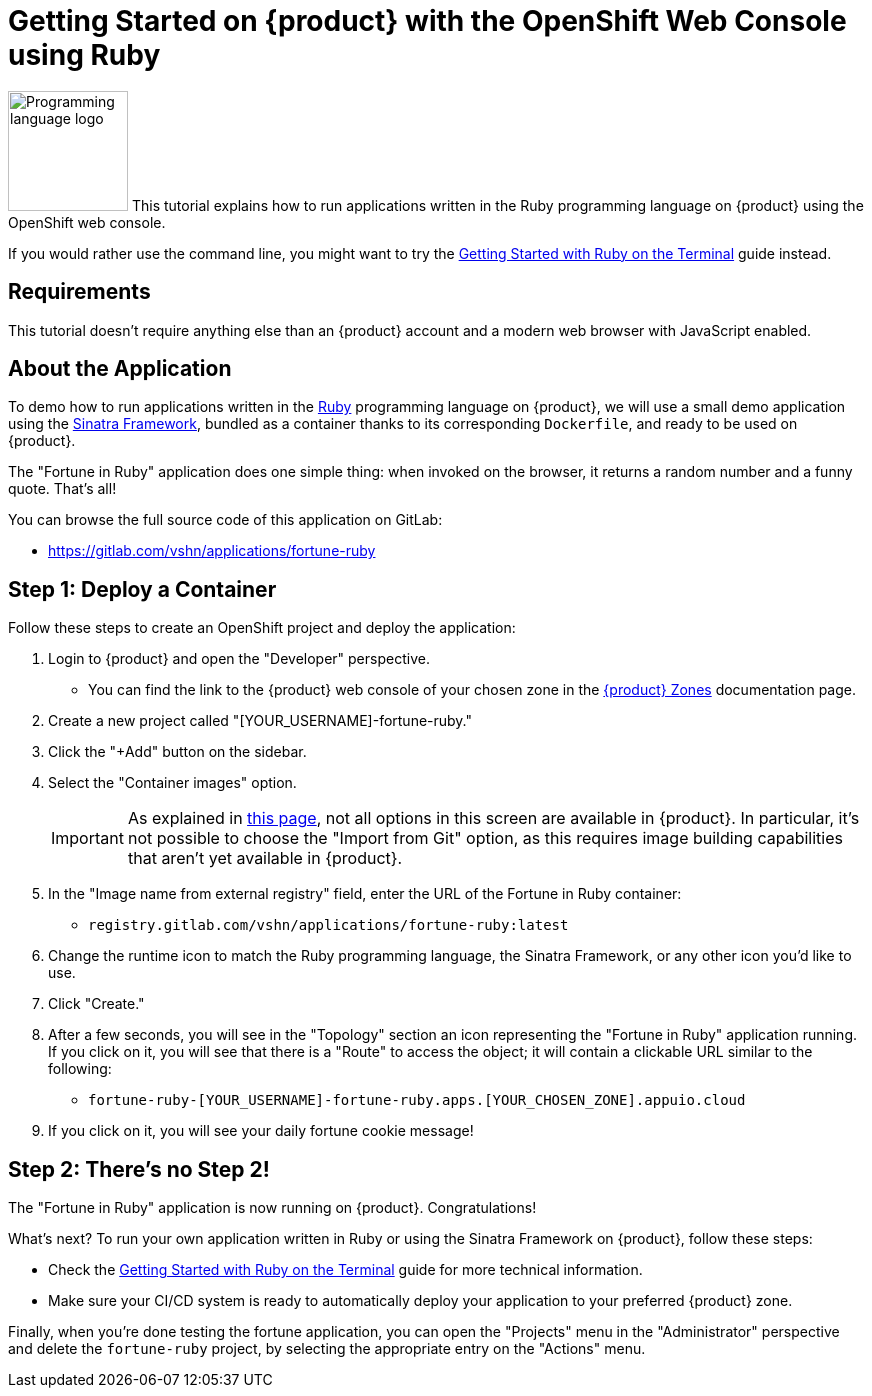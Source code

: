 = Getting Started on {product} with the OpenShift Web Console using Ruby

// THIS FILE IS AUTOGENERATED
// DO NOT EDIT MANUALLY

image:logos/ruby.svg[role="related thumb right",alt="Programming language logo",width=120,height=120] This tutorial explains how to run applications written in the Ruby programming language on {product} using the OpenShift web console.

If you would rather use the command line, you might want to try the xref:tutorials/getting-started/ruby-terminal.adoc[Getting Started with Ruby on the Terminal] guide instead.

== Requirements

This tutorial doesn't require anything else than an {product} account and a modern web browser with JavaScript enabled.

== About the Application

To demo how to run applications written in the https://www.ruby-lang.org/en/[Ruby] programming language on {product}, we will use a small demo application using the http://sinatrarb.com/[Sinatra Framework], bundled as a container thanks to its corresponding `Dockerfile`, and ready to be used on {product}.

The "Fortune in Ruby" application does one simple thing: when invoked on the browser, it returns a random number and a funny quote. That's all!

You can browse the full source code of this application on GitLab:

* https://gitlab.com/vshn/applications/fortune-ruby

== Step 1: Deploy a Container

Follow these steps to create an OpenShift project and deploy the application:

. Login to {product} and open the "Developer" perspective.
** You can find the link to the {product} web console of your chosen zone in the xref:references/zones.adoc[{product} Zones] documentation page.
. Create a new project called "[YOUR_USERNAME]-fortune-ruby."
. Click the "+Add" button on the sidebar.
. Select the "Container images" option.
+
IMPORTANT: As explained in xref:explanation/differences-to-public.adoc[this page], not all options in this screen are available in {product}. In particular, it's not possible to choose the "Import from Git" option, as this requires image building capabilities that aren't yet available in {product}.

. In the "Image name from external registry" field, enter the URL of the Fortune in Ruby container:
** `registry.gitlab.com/vshn/applications/fortune-ruby:latest`
. Change the runtime icon to match the Ruby programming language, the Sinatra Framework, or any other icon you'd like to use.
. Click "Create."
. After a few seconds, you will see in the "Topology" section an icon representing the "Fortune in Ruby" application running. If you click on it, you will see that there is a "Route" to access the object; it will contain a clickable URL similar to the following:
** `fortune-ruby-[YOUR_USERNAME]-fortune-ruby.apps.[YOUR_CHOSEN_ZONE].appuio.cloud`
. If you click on it, you will see your daily fortune cookie message!

== Step 2: There's no Step 2!

The "Fortune in  Ruby" application is now running on {product}. Congratulations!

What's next? To run your own application written in Ruby or using the Sinatra Framework on {product}, follow these steps:

* Check the xref:tutorials/getting-started/ruby-terminal.adoc[Getting Started with Ruby on the Terminal] guide for more technical information.
* Make sure your CI/CD system is ready to automatically deploy your application to your preferred {product} zone.

Finally, when you're done testing the fortune application, you can open the "Projects" menu in the "Administrator" perspective and delete the `fortune-ruby` project, by selecting the appropriate entry on the "Actions" menu.